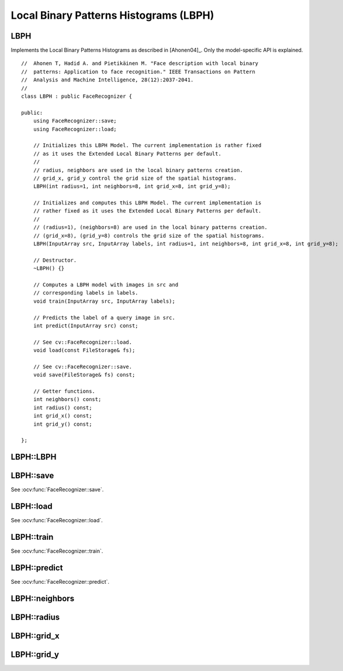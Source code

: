 Local Binary Patterns Histograms (LBPH)
=======================================

LBPH
----

.. ocv:class:: LBPH

Implements the Local Binary Patterns Histograms as described in [Ahonen04]_. 
Only the model-specific API is explained. ::

  //  Ahonen T, Hadid A. and Pietikäinen M. "Face description with local binary
  //  patterns: Application to face recognition." IEEE Transactions on Pattern
  //  Analysis and Machine Intelligence, 28(12):2037-2041.
  //
  class LBPH : public FaceRecognizer {

  public:
      using FaceRecognizer::save;
      using FaceRecognizer::load;

      // Initializes this LBPH Model. The current implementation is rather fixed
      // as it uses the Extended Local Binary Patterns per default.
      //
      // radius, neighbors are used in the local binary patterns creation.
      // grid_x, grid_y control the grid size of the spatial histograms.
      LBPH(int radius=1, int neighbors=8, int grid_x=8, int grid_y=8);

      // Initializes and computes this LBPH Model. The current implementation is
      // rather fixed as it uses the Extended Local Binary Patterns per default.
      //
      // (radius=1), (neighbors=8) are used in the local binary patterns creation.
      // (grid_x=8), (grid_y=8) controls the grid size of the spatial histograms.
      LBPH(InputArray src, InputArray labels, int radius=1, int neighbors=8, int grid_x=8, int grid_y=8);
      
      // Destructor.
      ~LBPH() {}

      // Computes a LBPH model with images in src and
      // corresponding labels in labels.
      void train(InputArray src, InputArray labels);

      // Predicts the label of a query image in src.
      int predict(InputArray src) const;

      // See cv::FaceRecognizer::load.
      void load(const FileStorage& fs);

      // See cv::FaceRecognizer::save.
      void save(FileStorage& fs) const;

      // Getter functions.
      int neighbors() const;
      int radius() const;
      int grid_x() const;
      int grid_y() const;

  };

LBPH::LBPH
----------

.. ocv:function:: LBPH::LBPH(InputArray src, InputArray labels, int radius=1, int neighbors=8, int grid_x=8, int grid_y=8)
.. ocv:function:: LBPH::LBPH(int radius=1, int neighbors=8, int grid_x=8, int grid_y=8)


LBPH::save
----------

See :ocv:func:`FaceRecognizer::save`.

LBPH::load
----------

See :ocv:func:`FaceRecognizer::load`.

LBPH::train
-----------

.. ocv:function:: void train(InputArray src, InputArray labels)

See :ocv:func:`FaceRecognizer::train`.

LBPH::predict
-------------

.. ocv:function:: int predict(InputArray src) const

See :ocv:func:`FaceRecognizer::predict`.

LBPH::neighbors
---------------

.. ocv:function:: int LBPH::neighbors() const

LBPH::radius
------------

.. ocv:function:: int LBPH::radius() const

LBPH::grid_x
------------

.. ocv:function:: int LBPH::grid_x() const

LBPH::grid_y
------------

.. ocv:function:: int LBPH::grid_y() const
